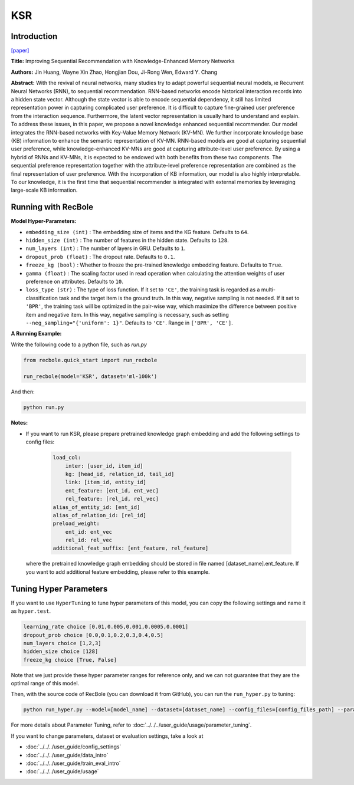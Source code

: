 KSR
===========

Introduction
---------------------

`[paper] <https://dl.acm.org/doi/10.1145/3209978.3210017>`_

**Title:** Improving Sequential Recommendation with Knowledge-Enhanced Memory Networks

**Authors:** Jin Huang, Wayne Xin Zhao, Hongjian Dou, Ji-Rong Wen, Edward Y. Chang

**Abstract:**  With the revival of neural networks, many studies try to adapt powerful sequential neural models, ıe Recurrent Neural Networks (RNN), to sequential recommendation. RNN-based networks encode historical interaction records into a hidden state vector. Although the state vector is able to encode sequential dependency, it still has limited representation power in capturing complicated user preference. It is difficult to capture fine-grained user preference from the interaction sequence. Furthermore, the latent vector representation is usually hard to understand and explain. To address these issues, in this paper, we propose a novel knowledge enhanced sequential recommender. Our model integrates the RNN-based networks with Key-Value Memory Network (KV-MN). We further incorporate knowledge base (KB) information to enhance the semantic representation of KV-MN. RNN-based models are good at capturing sequential user preference, while knowledge-enhanced KV-MNs are good at capturing attribute-level user preference. By using a hybrid of RNNs and KV-MNs, it is expected to be endowed with both benefits from these two components. The sequential preference representation together with the attribute-level preference representation are combined as the final representation of user preference. With the incorporation of KB information, our model is also highly interpretable. To our knowledge, it is the first time that sequential recommender is integrated with external memories by leveraging large-scale KB information.

.. image:: ../../../asset/ksr.jpg
    :width: 500
    :align: center

Running with RecBole
-------------------------

**Model Hyper-Parameters:**

- ``embedding_size (int)`` : The embedding size of items and the KG feature. Defaults to ``64``.
- ``hidden_size (int)`` : The number of features in the hidden state. Defaults to ``128``.
- ``num_layers (int)`` : The number of layers in GRU. Defaults to ``1``.
- ``dropout_prob (float)`` : The dropout rate. Defaults to ``0.1``.
- ``freeze_kg (bool)`` : Whether to freeze the pre-trained knowledge embedding feature. Defaults to ``True``.
- ``gamma (float)`` : The scaling factor used in read operation when calculating the attention weights of user preference on attributes. Defaults to ``10``.
- ``loss_type (str)`` : The type of loss function. If it set to ``'CE'``, the training task is regarded as a multi-classification task and the target item is the ground truth. In this way, negative sampling is not needed. If it set to ``'BPR'``, the training task will be optimized in the pair-wise way, which maximize the difference between positive item and negative item. In this way, negative sampling is necessary, such as setting ``--neg_sampling="{'uniform': 1}"``. Defaults to ``'CE'``. Range in ``['BPR', 'CE']``.


**A Running Example:**

Write the following code to a python file, such as `run.py`

.. code:: python

   from recbole.quick_start import run_recbole

   run_recbole(model='KSR', dataset='ml-100k')

And then:

.. code:: bash

   python run.py

**Notes:**

- If you want to run KSR, please prepare pretrained knowledge graph embedding and add the following settings to config files:

   .. code:: yaml

        load_col:
            inter: [user_id, item_id]
            kg: [head_id, relation_id, tail_id]
            link: [item_id, entity_id]
            ent_feature: [ent_id, ent_vec]
            rel_feature: [rel_id, rel_vec]
        alias_of_entity_id: [ent_id]
        alias_of_relation_id: [rel_id]
        preload_weight:
            ent_id: ent_vec
            rel_id: rel_vec
        additional_feat_suffix: [ent_feature, rel_feature]

  where the pretrained knowledge graph embedding should be stored in file named [dataset_name].ent_feature. If you want to
  add additional feature embedding, please refer to this example.

Tuning Hyper Parameters
-------------------------

If you want to use ``HyperTuning`` to tune hyper parameters of this model, you can copy the following settings and name it as ``hyper.test``.

.. code:: bash

   learning_rate choice [0.01,0.005,0.001,0.0005,0.0001]
   dropout_prob choice [0.0,0.1,0.2,0.3,0.4,0.5]
   num_layers choice [1,2,3]
   hidden_size choice [128]
   freeze_kg choice [True, False]

Note that we just provide these hyper parameter ranges for reference only, and we can not guarantee that they are the optimal range of this model.

Then, with the source code of RecBole (you can download it from GitHub), you can run the ``run_hyper.py`` to tuning:

.. code:: bash

	python run_hyper.py --model=[model_name] --dataset=[dataset_name] --config_files=[config_files_path] --params_file=hyper.test

For more details about Parameter Tuning, refer to :doc:`../../../user_guide/usage/parameter_tuning`.


If you want to change parameters, dataset or evaluation settings, take a look at

- :doc:`../../../user_guide/config_settings`
- :doc:`../../../user_guide/data_intro`
- :doc:`../../../user_guide/train_eval_intro`
- :doc:`../../../user_guide/usage`